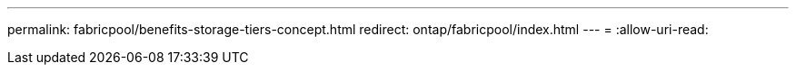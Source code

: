 ---
permalink: fabricpool/benefits-storage-tiers-concept.html 
redirect: ontap/fabricpool/index.html 
---
= 
:allow-uri-read: 


